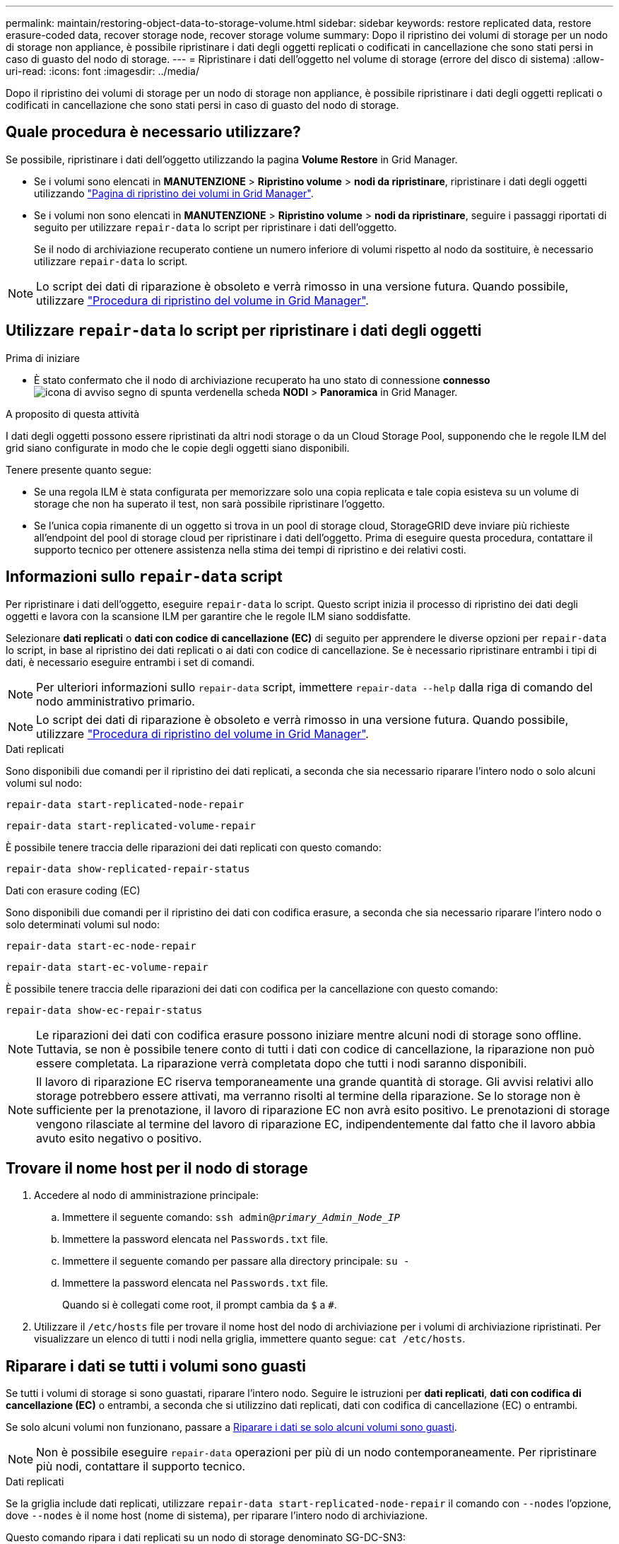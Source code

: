 ---
permalink: maintain/restoring-object-data-to-storage-volume.html 
sidebar: sidebar 
keywords: restore replicated data, restore erasure-coded data, recover storage node, recover storage volume 
summary: Dopo il ripristino dei volumi di storage per un nodo di storage non appliance, è possibile ripristinare i dati degli oggetti replicati o codificati in cancellazione che sono stati persi in caso di guasto del nodo di storage. 
---
= Ripristinare i dati dell'oggetto nel volume di storage (errore del disco di sistema)
:allow-uri-read: 
:icons: font
:imagesdir: ../media/


[role="lead"]
Dopo il ripristino dei volumi di storage per un nodo di storage non appliance, è possibile ripristinare i dati degli oggetti replicati o codificati in cancellazione che sono stati persi in caso di guasto del nodo di storage.



== Quale procedura è necessario utilizzare?

Se possibile, ripristinare i dati dell'oggetto utilizzando la pagina *Volume Restore* in Grid Manager.

* Se i volumi sono elencati in *MANUTENZIONE* > *Ripristino volume* > *nodi da ripristinare*, ripristinare i dati degli oggetti utilizzando link:../maintain/restoring-volume.html["Pagina di ripristino dei volumi in Grid Manager"].
* Se i volumi non sono elencati in *MANUTENZIONE* > *Ripristino volume* > *nodi da ripristinare*, seguire i passaggi riportati di seguito per utilizzare `repair-data` lo script per ripristinare i dati dell'oggetto.
+
Se il nodo di archiviazione recuperato contiene un numero inferiore di volumi rispetto al nodo da sostituire, è necessario utilizzare `repair-data` lo script.




NOTE: Lo script dei dati di riparazione è obsoleto e verrà rimosso in una versione futura. Quando possibile, utilizzare link:../maintain/restoring-volume.html["Procedura di ripristino del volume in Grid Manager"].



== Utilizzare `repair-data` lo script per ripristinare i dati degli oggetti

.Prima di iniziare
* È stato confermato che il nodo di archiviazione recuperato ha uno stato di connessione *connesso* image:../media/icon_alert_green_checkmark.png["icona di avviso segno di spunta verde"]nella scheda *NODI* > *Panoramica* in Grid Manager.


.A proposito di questa attività
I dati degli oggetti possono essere ripristinati da altri nodi storage o da un Cloud Storage Pool, supponendo che le regole ILM del grid siano configurate in modo che le copie degli oggetti siano disponibili.

Tenere presente quanto segue:

* Se una regola ILM è stata configurata per memorizzare solo una copia replicata e tale copia esisteva su un volume di storage che non ha superato il test, non sarà possibile ripristinare l'oggetto.
* Se l'unica copia rimanente di un oggetto si trova in un pool di storage cloud, StorageGRID deve inviare più richieste all'endpoint del pool di storage cloud per ripristinare i dati dell'oggetto. Prima di eseguire questa procedura, contattare il supporto tecnico per ottenere assistenza nella stima dei tempi di ripristino e dei relativi costi.




== Informazioni sullo `repair-data` script

Per ripristinare i dati dell'oggetto, eseguire `repair-data` lo script. Questo script inizia il processo di ripristino dei dati degli oggetti e lavora con la scansione ILM per garantire che le regole ILM siano soddisfatte.

Selezionare *dati replicati* o *dati con codice di cancellazione (EC)* di seguito per apprendere le diverse opzioni per `repair-data` lo script, in base al ripristino dei dati replicati o ai dati con codice di cancellazione. Se è necessario ripristinare entrambi i tipi di dati, è necessario eseguire entrambi i set di comandi.


NOTE: Per ulteriori informazioni sullo `repair-data` script, immettere `repair-data --help` dalla riga di comando del nodo amministrativo primario.


NOTE: Lo script dei dati di riparazione è obsoleto e verrà rimosso in una versione futura. Quando possibile, utilizzare link:../maintain/restoring-volume.html["Procedura di ripristino del volume in Grid Manager"].

[role="tabbed-block"]
====
.Dati replicati
--
Sono disponibili due comandi per il ripristino dei dati replicati, a seconda che sia necessario riparare l'intero nodo o solo alcuni volumi sul nodo:

`repair-data start-replicated-node-repair`

`repair-data start-replicated-volume-repair`

È possibile tenere traccia delle riparazioni dei dati replicati con questo comando:

`repair-data show-replicated-repair-status`

--
.Dati con erasure coding (EC)
--
Sono disponibili due comandi per il ripristino dei dati con codifica erasure, a seconda che sia necessario riparare l'intero nodo o solo determinati volumi sul nodo:

`repair-data start-ec-node-repair`

`repair-data start-ec-volume-repair`

È possibile tenere traccia delle riparazioni dei dati con codifica per la cancellazione con questo comando:

`repair-data show-ec-repair-status`


NOTE: Le riparazioni dei dati con codifica erasure possono iniziare mentre alcuni nodi di storage sono offline. Tuttavia, se non è possibile tenere conto di tutti i dati con codice di cancellazione, la riparazione non può essere completata. La riparazione verrà completata dopo che tutti i nodi saranno disponibili.


NOTE: Il lavoro di riparazione EC riserva temporaneamente una grande quantità di storage. Gli avvisi relativi allo storage potrebbero essere attivati, ma verranno risolti al termine della riparazione. Se lo storage non è sufficiente per la prenotazione, il lavoro di riparazione EC non avrà esito positivo. Le prenotazioni di storage vengono rilasciate al termine del lavoro di riparazione EC, indipendentemente dal fatto che il lavoro abbia avuto esito negativo o positivo.

--
====


== Trovare il nome host per il nodo di storage

. Accedere al nodo di amministrazione principale:
+
.. Immettere il seguente comando: `ssh admin@_primary_Admin_Node_IP_`
.. Immettere la password elencata nel `Passwords.txt` file.
.. Immettere il seguente comando per passare alla directory principale: `su -`
.. Immettere la password elencata nel `Passwords.txt` file.
+
Quando si è collegati come root, il prompt cambia da `$` a `#`.



. Utilizzare il `/etc/hosts` file per trovare il nome host del nodo di archiviazione per i volumi di archiviazione ripristinati. Per visualizzare un elenco di tutti i nodi nella griglia, immettere quanto segue: `cat /etc/hosts`.




== Riparare i dati se tutti i volumi sono guasti

Se tutti i volumi di storage si sono guastati, riparare l'intero nodo. Seguire le istruzioni per *dati replicati*, *dati con codifica di cancellazione (EC)* o entrambi, a seconda che si utilizzino dati replicati, dati con codifica di cancellazione (EC) o entrambi.

Se solo alcuni volumi non funzionano, passare a <<Riparare i dati se solo alcuni volumi sono guasti>>.


NOTE: Non è possibile eseguire `repair-data` operazioni per più di un nodo contemporaneamente. Per ripristinare più nodi, contattare il supporto tecnico.

[role="tabbed-block"]
====
.Dati replicati
--
Se la griglia include dati replicati, utilizzare `repair-data start-replicated-node-repair` il comando con `--nodes` l'opzione, dove `--nodes` è il nome host (nome di sistema), per riparare l'intero nodo di archiviazione.

Questo comando ripara i dati replicati su un nodo di storage denominato SG-DC-SN3:

`repair-data start-replicated-node-repair --nodes SG-DC-SN3`


NOTE: Quando i dati dell'oggetto vengono ripristinati, l'avviso *oggetti persi* viene attivato se il sistema StorageGRID non riesce a individuare i dati dell'oggetto replicati. Gli avvisi potrebbero essere attivati sui nodi di storage all'interno del sistema. È necessario determinare la causa della perdita e se è possibile eseguire il ripristino. Vedere link:../troubleshoot/investigating-lost-objects.html["Esaminare gli oggetti persi"].

--
.Dati con erasure coding (EC)
--
Se la griglia contiene dati sottoposti a erasure coding, utilizzare `repair-data start-ec-node-repair` il comando con `--nodes` l'opzione, dove `--nodes` è il nome host (nome di sistema), per riparare l'intero nodo di archiviazione.

Questo comando ripara i dati con codifica di cancellazione su un nodo di storage denominato SG-DC-SN3:

`repair-data start-ec-node-repair --nodes SG-DC-SN3`

L'operazione restituisce un unico `repair ID` che identifica questa `repair_data` operazione. Utilizzare questa `repair ID` funzione per tenere traccia dell'avanzamento e del risultato dell' `repair_data`operazione. Non viene restituito alcun altro feedback al termine del processo di ripristino.

Le riparazioni dei dati con codifica erasure possono iniziare mentre alcuni nodi di storage sono offline. La riparazione verrà completata dopo che tutti i nodi saranno disponibili.

--
====


== Riparare i dati se solo alcuni volumi sono guasti

Se solo alcuni volumi hanno avuto problemi, riparare i volumi interessati. Seguire le istruzioni per *dati replicati*, *dati con codifica di cancellazione (EC)* o entrambi, a seconda che si utilizzino dati replicati, dati con codifica di cancellazione (EC) o entrambi.

Se tutti i volumi non sono riusciti, passare a <<Riparare i dati se tutti i volumi sono guasti>>.

Inserire gli ID del volume in formato esadecimale. Ad esempio, `0000` è il primo volume ed `000F` è il sedicesimo volume. È possibile specificare un volume, un intervallo di volumi o più volumi che non si trovano in una sequenza.

Tutti i volumi devono trovarsi sullo stesso nodo di storage. Se è necessario ripristinare i volumi per più di un nodo di storage, contattare il supporto tecnico.

[role="tabbed-block"]
====
.Dati replicati
--
Se la griglia contiene dati replicati, utilizzare `start-replicated-volume-repair` il comando con `--nodes` l'opzione per identificare il nodo (dove `--nodes` è il nome host del nodo). Aggiungere quindi l' `--volumes`opzione o `--volume-range`, come illustrato negli esempi seguenti.

*Volume singolo*: Questo comando ripristina i dati replicati sul volume `0002` su un nodo di storage denominato SG-DC-SN3:

`repair-data start-replicated-volume-repair --nodes SG-DC-SN3 --volumes 0002`

*Intervallo di volumi*: Questo comando ripristina i dati replicati in tutti i volumi nell'intervallo `0003` su `0009` un nodo di archiviazione denominato SG-DC-SN3:

`repair-data start-replicated-volume-repair --nodes SG-DC-SN3 --volume-range 0003,0009`

*Volumi multipli non in sequenza*: Questo comando ripristina i dati replicati nei volumi `0001`, `0005` e `0008` in un nodo di archiviazione denominato SG-DC-SN3:

`repair-data start-replicated-volume-repair --nodes SG-DC-SN3 --volumes 0001,0005,0008`


NOTE: Quando i dati dell'oggetto vengono ripristinati, l'avviso *oggetti persi* viene attivato se il sistema StorageGRID non riesce a individuare i dati dell'oggetto replicati. Gli avvisi potrebbero essere attivati sui nodi di storage all'interno del sistema. Prendere nota della descrizione dell'avviso e delle azioni consigliate per determinare la causa della perdita e se è possibile eseguire il ripristino.

--
.Dati con erasure coding (EC)
--
Se la griglia contiene dati sottoposti a erasure coding, utilizzare `start-ec-volume-repair` il comando con `--nodes` l'opzione per identificare il nodo (dove `--nodes` è il nome host del nodo). Aggiungere quindi l' `--volumes`opzione o `--volume-range`, come illustrato negli esempi seguenti.

*Volume singolo*: Questo comando ripristina i dati con erasure coding nel volume `0007` su un nodo di storage denominato SG-DC-SN3:

`repair-data start-ec-volume-repair --nodes SG-DC-SN3 --volumes 0007`

*Intervallo di volumi*: Questo comando ripristina i dati con erasure coding in tutti i volumi nell'intervallo `0004` su `0006` un nodo di archiviazione denominato SG-DC-SN3:

`repair-data start-ec-volume-repair --nodes SG-DC-SN3 --volume-range 0004,0006`

*Volumi multipli non in sequenza*: Questo comando ripristina i dati sottoposti a erasure coding nei volumi `000A`, `000C` e `000E` in un nodo di archiviazione denominato SG-DC-SN3:

`repair-data start-ec-volume-repair --nodes SG-DC-SN3 --volumes 000A,000C,000E`

L' `repair-data`operazione restituisce un unico `repair ID` che identifica questa `repair_data` operazione. Utilizzare questa `repair ID` funzione per tenere traccia dell'avanzamento e del risultato dell' `repair_data`operazione. Non viene restituito alcun altro feedback al termine del processo di ripristino.


NOTE: Le riparazioni dei dati con codifica erasure possono iniziare mentre alcuni nodi di storage sono offline. La riparazione verrà completata dopo che tutti i nodi saranno disponibili.

--
====


== Monitorare le riparazioni

Monitorare lo stato dei lavori di riparazione, in base all'utilizzo di *dati replicati*, *dati EC (erasure-coded)* o entrambi.

È inoltre possibile monitorare lo stato dei lavori di ripristino dei volumi in corso e visualizzare una cronologia dei lavori di ripristino completati in link:../maintain/restoring-volume.html["Grid Manager"].

[role="tabbed-block"]
====
.Dati replicati
--
* Per ottenere un completamento percentuale stimato per la riparazione replicata, aggiungere `show-replicated-repair-status` l'opzione al comando Repair-data.
+
`repair-data show-replicated-repair-status`

* Per determinare se le riparazioni sono state completate:
+
.. Selezionare *NODI* > *_nodo di storage in riparazione_* > *ILM*.
.. Esaminare gli attributi nella sezione Valutazione. Al termine delle riparazioni, l'attributo *in attesa - tutto* indica 0 oggetti.


* Per monitorare la riparazione in modo più dettagliato:
+
.. Selezionare *SUPPORT* > *Tools* > *Grid topology*.
.. Selezionare *_Grid_* > *_Storage Node in riparazione_* > *LDR* > *Data Store*.
.. Utilizzare una combinazione dei seguenti attributi per determinare, come possibile, se le riparazioni replicate sono complete.
+

NOTE: Le incongruenze di Cassandra potrebbero essere presenti e le riparazioni non riuscite non vengono monitorate.

+
*** *Tentativi di riparazione (XRPA)*: Utilizzare questo attributo per tenere traccia dell'avanzamento delle riparazioni replicate. Questo attributo aumenta ogni volta che un nodo di storage tenta di riparare un oggetto ad alto rischio. Quando questo attributo non aumenta per un periodo superiore al periodo di scansione corrente (fornito dall'attributo *Scan Period -- Estimated*), significa che la scansione ILM non ha rilevato oggetti ad alto rischio che devono essere riparati su alcun nodo.
+

NOTE: Gli oggetti ad alto rischio sono oggetti che rischiano di essere completamente persi. Non sono inclusi oggetti che non soddisfano la configurazione ILM.

*** *Periodo di scansione -- stimato (XSCM)*: Utilizzare questo attributo per stimare quando verrà applicata una modifica di policy agli oggetti precedentemente acquisiti. Se l'attributo *riparazioni tentate* non aumenta per un periodo superiore al periodo di scansione corrente, è probabile che vengano eseguite riparazioni replicate. Si noti che il periodo di scansione può cambiare. L'attributo *Scan Period -- Estimated (XSCM)* si applica all'intera griglia ed è il massimo di tutti i periodi di scansione del nodo. È possibile eseguire una query nella cronologia degli attributi *Scan Period -- Estimated* per la griglia per determinare un intervallo di tempo appropriato.






--
.Dati con erasure coding (EC)
--
Per monitorare la riparazione dei dati con codifica erasure e riprovare eventuali richieste che potrebbero non essere riuscite:

. Determinare lo stato delle riparazioni dei dati con codice di cancellazione:
+
** Selezionare *SUPPORTO* > *Strumenti* > *metriche* per visualizzare il tempo stimato per il completamento e la percentuale di completamento per il lavoro corrente. Quindi, selezionare *EC Overview* (Panoramica EC) nella sezione Grafana. Esaminare le dashboard *Grid EC Job Estimated Time to Completion* (tempo stimato per il completamento della commessa EC) e *Grid EC Job Percentage Completed* (percentuale lavoro EC completata).
** Utilizzare questo comando per visualizzare lo stato di un'operazione specifica `repair-data`:
+
`repair-data show-ec-repair-status --repair-id repair ID`

** Utilizzare questo comando per elencare tutte le riparazioni:
+
`repair-data show-ec-repair-status`

+
L'output elenca le informazioni, tra cui `repair ID`, per tutte le riparazioni in esecuzione in precedenza e in corso.



. Se l'output mostra che l'operazione di riparazione non è riuscita, utilizzare `--repair-id` l'opzione per riprovare la riparazione.
+
Questo comando prova di nuovo una riparazione del nodo non riuscita, utilizzando l'ID riparazione 6949309319275667690:

+
`repair-data start-ec-node-repair --repair-id 6949309319275667690`

+
Questo comando prova di nuovo una riparazione del volume non riuscita, utilizzando l'ID riparazione 6949309319275667690:

+
`repair-data start-ec-volume-repair --repair-id 6949309319275667690`



--
====